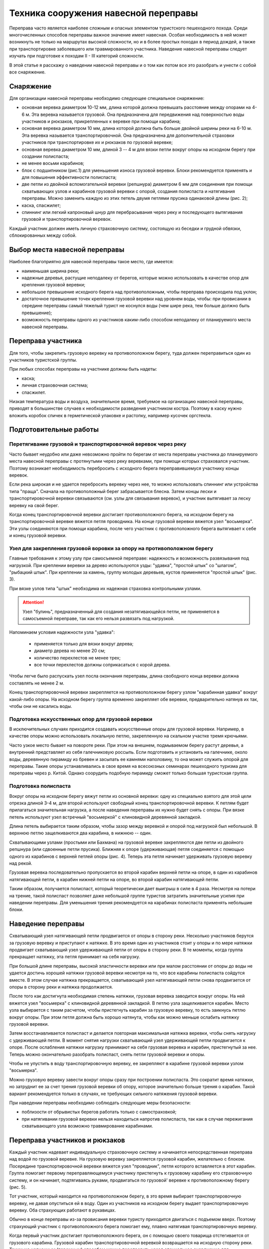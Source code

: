 .. index:: tourism, переправа

.. meta::
   :keywords: tourism, переправа

.. _pereprava:


Техника сооружения навесной переправы
=====================================

Переправа часто является наиболее сложным и опасных элементом туристского пешеходного похода. Среди многочисленных способов переправы важное значение имеет навесная. Особая необходимость в ней может возникнуть не только на маршрутах высокой сложности, но и в более простых походах в период дождей, а также при транспортировке заболевшего или травмированного участника. Наведение навесной переправы следует изучать при подготовке к походам II - III категорий сложности. 

В этой статье я расскажу о наведении навесной переправы и о том как потом все это разобрать и унести с собой все снаряжение.

Снаряжение
----------

Для организации навесной переправы необходимо следующее специальное снаряжение:

-  основная веревка диаметром 10-12 мм, длина которой должна превышать расстояние между опорами на 4-6 м. Эта веревка называется грузовой. Она предназначена для передвижения над поверхностью воды участников и рюкзаков, прикрепленных к веревке при помощи карабина;
-  основная веревка диаметром 10 мм, длина которой должна быть больше двойной ширины реки на 6-10 м. Эта веревка называется транспортировочной. Она предназначена для дополнительной страховки участников при транспортировке их и рюкзаков по грузовой веревке;
-  основная веревка диаметром 10 мм, длиной 3 -- 4 м для вязки петли вокруг опоры на исходном берегу при создании полиспаста;
-  не менее восьми карабинов;
-  блок с подшипником (рис.1) для уменьшения износа грузовой веревки. Блоки рекомендуется применять и для повышения эффективности полиспаста;
-  две петли из двойной вспомогательной веревки (репшнура) диаметром 6 мм для соединения при помощи схватывающих узлов и карабинов грузовой веревки с опорой, создания полиспаста и натягивания переправы. Можно заменить каждую из этих петель двумя петлями прусика одинаковой длины (рис. 2);
-  каска, спасжилет;
-  спиннинг или легкий капроновый шнур для перебрасывания через реку и последующего вытягивания грузовой и транспортировочной веревок.

.. image::/images/pereprava-1.jpeg
   :width: 300

.. image::/images/pereprava-2.jpeg
   :width: 300


Каждый участник должен иметь личную страховочную систему, состоящую из беседки и грудной обвязки, сблокированных между собой.


Выбор места навесной переправы
------------------------------

Наиболее благоприятно для навесной переправы такое место, где имеется:

-  наименьшая ширина реки;
-  надежные деревья, растущие неподалеку от берегов, которые можно использовать в качестве опор для крепления грузовой веревки;
-  небольшое превышение исходного берега над противоположным, чтобы переправа происходила под уклон;
-  достаточное превышение точек крепления грузовой веревки над уровнем воды, чтобы: при провисании в середине переправы самый тяжелый турист не коснулся воды (чем шире река, тем больше должно быть превышение);
-  возможность переправы одного из участников каким-либо способом неподалеку от планируемого места навесной переправы.

Переправа участника
-------------------

Для того, чтобы закрепить грузовую веревку на противоположном берегу, туда должен переправиться один из участников туристской группы.

При любых способах переправы на участнике должны быть надеты:

-  каска;
-  личная страховочная система;
-  спасжилет.

Низкая температура воды и воздуха, значительное время, требуемое на организацию навесной переправы, приводят в большинстве случаев к необходимости разведения участником костра. Поэтому в каску нужно вложить коробок спичек в герметической упаковке и растопку, например кусочек оргстекла.

Подготовительные работы
-----------------------

Перетягивание грузовой и транспортировочной веревок через реку
~~~~~~~~~~~~~~~~~~~~~~~~~~~~~~~~~~~~~~~~~~~~~~~~~~~~~~~~~~~~~~

Часто бывает неудобно или даже невозможно пройти по берегам от места переправы участника до планируемого места навесной переправы с протянутыми через реку веревками, при помощи которых страховался участник. Поэтому возникает необходимость перебросить с исходного берега переправившемуся участнику концы веревок.

Если река широкая и не удается перебросить веревку через нее, то можно использовать спиннинг или устройства типа "праща". Сначала на противоположный берег забрасывается блесна. Затем концы лески и транспортировочной веревки связываются (см. узлы для связывания веревок), и участник вытягивает за леску веревку на свой берег.

Когда конец транспортировочной веревки достигает противоположного берега, на исходном берегу на транспортировочной веревке вяжется петля проводника. На конце грузовой веревки вяжется узел "восьмерка". Эти узлы соединяются при помощи карабина, после чего участник с противоположного берега вытягивает к себе и конец грузовой веревки.

Узел для закрепления грузовой воровки за опору на противоположном берегу
~~~~~~~~~~~~~~~~~~~~~~~~~~~~~~~~~~~~~~~~~~~~~~~~~~~~~~~~~~~~~~~~~~~~~~~~

.. image::/images/pereprava-3.jpeg
   :width: 340

Главные требования к этому узлу при самосъемной переправе: надежность и возможность развязывания под нагрузкой. При креплении веревки за дерево используются узды: "удавка", "простой штык" со "шлагом", "рыбацкий штык". При креплении за камень, группу молодых деревьев, кустов применяется "простой штык" (рис. 3).

При вязке узлов типа "штык" необходима их надежная страховка контрольными узлами. 

.. attention:: Узел "булинь", предназначенный для создания незатягивающейся петли, не применяется в самосъемной переправе, так как его нельзя развязать под нагрузкой.

Напоминаем условия надежности узла "удавка":

  -  применяется только для вязки вокруг дерева;
  -  диаметр дерева но менее 20 см;
  -  количество перехлестов не менее трех;
  -  все точки перехлестов должны соприкасаться с корой дерева.

Чтобы легче было распускать узел посла окончания переправы, длина свободного конца веревки должна составлять не менее 2 м.

Конец транспортировочной веревки закрепляется на противоположном берегу узлом "карабинная удавка" вокруг какой-либо опоры. На исходном берегу группа временно закрепляет обе веревки, предварительно натянув их так, чтобы они не касались воды.

Подготовка искусственных опор для грузовой веревки
~~~~~~~~~~~~~~~~~~~~~~~~~~~~~~~~~~~~~~~~~~~~~~~~~~

В исключительных случаях приходится создавать искусственные опоры для грузовой веревки. Например, в качестве опоры можно использовать локальную петлю, закрепленную на скальном участке тремя крючьями.

Часто узкое место бывает на повороте реки. При этом на внешнем, подмываемом берегу растут деревья, а внутренний представляет из себя галечниковую россыпь. Если подготовить и установить на галечнике, около воды, деревянную пирамиду из бревен и засыпать ее камнями наполовину, то она может служить опорой для переправы. Такие опоры устанавливались в свое время на всесоюзных семинарах пешеходного туризма для переправы через р. Китой. Однако соорудить подобную пирамиду сможет только большая туристская группа.

Подготовка полиспаста
~~~~~~~~~~~~~~~~~~~~~

Вокруг опоры на исходном берегу вяжут петли из основной веревки: одну из специально взятого для этой цели отрезка длиной 3-4 м, для второй используют свободный конец транспортировочной веревки. К петлям будет прилагаться значительная нагрузка, а после наведения переправы их нужно будет снять с опоры. При вязке петель используют узел встречный "восьмеркой" с клиновидной деревянной закладкой.

Длина петель выбирается таким образом, чтобы зазор между веревкой и опорой под нагрузкой был небольшой. В верхнюю петлю защелкиваются два карабина, в нижнюю -- один.

Схватывающими узлами (простыми или Бахмана) на грузовой веревке закрепляются две петли из двойного репшнура (или сдвоенные петли прусика). Ближняя к опоре (удерживающая) петля соединяется с помощью одного из карабинов с верхней петлей опоры (рис. 4). Теперь эта петля начинает удерживать грузовую веревку над рекой.

.. image::/images/pereprava-4.jpeg
   :width: 450

Грузовая веревка последовательно пропускается во второй карабин верхней петли на опоре, в один из карабинов натягивающей петли, в карабин нижней петли на опоре, во второй карабин натягивающей петли.

Таким образом, получается полиспаст, который теоретически дает выигрыш в силе в 4 раза. Несмотря на потери на трение, такой полиспаст позволяет даже небольшой группе туристов затратить значительные усилия при наведении переправы. Для уменьшения трения рекомендуется на карабинах полиспаста применять небольшие блоки.


Наведение переправы
-------------------

Схватывающий узел натягивающей петли продвигается от опоры в сторону реки. Несколько участников берутся за грузовую веревку и приступают к натяжке. В это время один из участников стоит у опоры и по мере натяжки продвигает схватывающий узел удерживающей петли от опоры в сторону реки. В те моменты, когда группа прекращает натяжку, эта петля принимает на себя нагрузку.

При большой длине переправы, высокой эластичности веревки или при малом расстоянии от опоры до воды не удается достичь хорошей натяжки грузовой веревки несмотря на то, что все карабины полиспаста сойдутся вместе. В этом случае натяжка прекращается, схватывающий узел натягивающей петли снова продвигается от опоры в сторону реки и натяжка продолжается.

После того как достигнута необходимая степень натяжки, грузовая веревка заводится вокруг опоры. На ней вяжется узел "восьмерка" с клиновидной деревянной закладкой. В петлю узла защелкивается карабин. Место узла выбирается с таким расчетом, чтобы пристегнуть карабин за грузовую веревку, то есть заикнусь петлю вокруг опоры. При этом петля должна быть хорошо натянута, чтобы как можно меньше ослабить натяжку грузовой веревки.

Затем восстанавливается полиспаст и делается повторная максимальная натяжка веревки, чтобы снять нагрузку с удерживающей петли. В момент снятия нагрузки схватывающий узел удерживающей петли продвигается к опоре. После ослабления натяжки нагрузку принимают на себя грузовая веревка и карабин, пристегнутый за нее. Теперь можно окончательно разобрать полиспаст, снять петли грузовой веревки и опоры.

Чтобы не упустить в воду транспортировочную веревку, ее закрепляют в карабине грузовой веревки узлом "восьмерка".

Можно грузовую веревку завести вокруг опоры сразу при построении полиспаста. Это сократит время натяжки, но затруднит ее за счет трения грузовой веревки об опору, которое значительно больше трения о карабин. Такой вариант рекомендуется только в случаях, не требующих сильного натяжения грузовой веревки.

При наведении переправы необходимо соблюдать следующие меры безопасности: 

-  поблизости от обрывистых берегов работать только с самостраховкой;
-  при натягивании грузовой веревки нельзя находиться напротив полиспаста, так как в случае пережигания схватывающего узла возможно травмирование карабинами.


Переправа участников и рюкзаков
-------------------------------

Каждый участник надевает индивидуальную страховочную систему и начинается непосредственная переправа над водой по грузовой веревке. На грузовую веревку закрепляется грузовой карабин, желательно с блоком. Посередине транспортировочной веревки вяжется узел "проводник", петля которого вставляется в этот карабин. Группа помогает первому переправляющемуся участнику пристегнуть к грузовому карабину его страховочную систему, и он начинает, подтягиваясь руками, продвигаться по грузовой' веревке к противоположному берегу (рис. 5).

.. image::/images/pereprava-5.jpeg
   :width: 660

Тот участник, который находится на противоположном берегу, в это время выбирает транспортировочную веревку, не давая опуститься ей в воду. Один из участников на исходном берегу выдает транспортировочную веревку. Оба страхующих работают в рукавицах.

Обычно в конце переправы из-за провисания веревки туристу приходится двигаться с подъемом вверх. Поэтому страхующий участник с противоположного берега помогает ему, плавно натягивая транспортировочную веревку. 

Когда первый участник достигает противоположного берега, он с помощью своего товарища отстегивается от грузового карабина. Грузовой карабин транспортировочной веревкой возвращается на исходную сторону реки. Таким же челночным (паромным) способом можно переправить назад специальное снаряжение для последующих участников.

Аналогично переправляются остальные участники и рюкзаки. Когда на противоположный берег переправятся несколько туристов, они смогут перетягивать переправляющегося туриста при помощи транспортировочной веревки. Поэтому рекомендуется вначале переправлять сильных участников, а затем слабых и рюкзаки. Перетягиваемый участник не должен касаться руками грузовой веревки во избежание попадания их под грузовой карабин и травмирования. 

Последним переправляется наиболее опытный участник. Ему приходится самостоятельно пристегиваться к грузовому карабину. Прежде чем начать переправу, он должен проверить, не запутаются ли транспортировочная веревка и свободный конец грузовой веревки во время его движения по переправе и последующего вытягивания веревок с противоположного берега.

При малом превышении точек закрепления грузовой веревки на опорах над уровнем воды, плохой натяжке провисание участника по мере приближения к середине переправы может привести к захлестыванию его водой. Поэтому при переправе первого и наиболее тяжелого участника недопустимы спешка и лихачество. Как только турист начнет касаться воды, движение прекращается и группа немедленно вытягивает туриста при помощи транспортировочной веревки на исходный берег. Точку закрепления грузовой веревки на опоре по возможности приподнимают или ставят подпор из жердей под нее, а степень натяжки грузовой веревки увеличивают.

В случае значительного наклона грузовой веревки в сторону противоположного берега необходимо замедлять скорость продвижения участников при помощи транспортировочной веревки. Быстрое продвижение по переправе может привести к пережиганию грузовой веревки, захлестыванию тяжелых участников водой или травмированию участников об опору на противоположном берегу.

Снятие переправы
----------------

Конец транспортировочной веревки на исходном берегу закреплен в карабине петли грузовой веревки на опоре. Поэтому, если тянуть за транспортировочную веревку с противоположного берега, то грузовая веревка будет скользить через карабин вокруг опоры. 

После переправы последнего участника развязывается узел, крепящий грузовую веревку к опоре на противоположном берегу. Несколько туристов берутся за транспортировочную веревку и начинают вытягивать веревки. Так как грузовая веревка неизбежно попадает в воду и может запутаться в камнях или корягах, то вытягивать веревки нужно быстро. После вытягивания веревки маркируются и на этом переправа заканчивается.

Самосъемность переправы позволяет избежать опасной переправы последнего участника.

Описанный способ навесной самосъемной переправы в таком же или упрощенном варианте можно применять для организации перильной страховки при других видах переправ или преодоления горных препятствий.


------------

Авторы – составители: Ю.А. Богащенко, И.В. Бормотов

